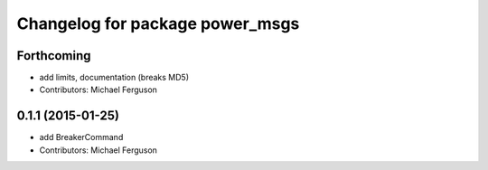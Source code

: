 ^^^^^^^^^^^^^^^^^^^^^^^^^^^^^^^^
Changelog for package power_msgs
^^^^^^^^^^^^^^^^^^^^^^^^^^^^^^^^

Forthcoming
-----------
* add limits, documentation (breaks MD5)
* Contributors: Michael Ferguson

0.1.1 (2015-01-25)
------------------
* add BreakerCommand
* Contributors: Michael Ferguson